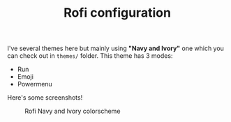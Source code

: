 #+TITLE: Rofi configuration

I've several themes here but mainly using *"Navy and Ivory"* one which you can check out in ~themes/~ folder. This theme has 3 modes:
 - Run
 - Emoji
 - Powermenu

Here's some screenshots!

#+CAPTION: Rofi Navy and Ivory colorscheme
#+ATTR_HTML: :alt Rofi Navy and Ivory colorscheme :title Rofi bw3u :align center
[[https://i.imgur.com/xLE8cYc.png]]
